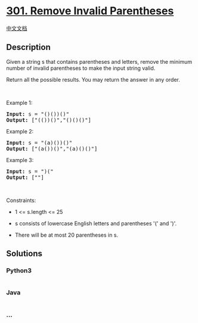 * [[https://leetcode.com/problems/remove-invalid-parentheses][301.
Remove Invalid Parentheses]]
  :PROPERTIES:
  :CUSTOM_ID: remove-invalid-parentheses
  :END:
[[./solution/0300-0399/0301.Remove Invalid Parentheses/README.org][中文文档]]

** Description
   :PROPERTIES:
   :CUSTOM_ID: description
   :END:

#+begin_html
  <p>
#+end_html

Given a string s that contains parentheses and letters, remove the
minimum number of invalid parentheses to make the input string valid.

#+begin_html
  </p>
#+end_html

#+begin_html
  <p>
#+end_html

Return all the possible results. You may return the answer in any order.

#+begin_html
  </p>
#+end_html

#+begin_html
  <p>
#+end_html

 

#+begin_html
  </p>
#+end_html

#+begin_html
  <p>
#+end_html

Example 1:

#+begin_html
  </p>
#+end_html

#+begin_html
  <pre>
  <strong>Input:</strong> s = &quot;()())()&quot;
  <strong>Output:</strong> [&quot;(())()&quot;,&quot;()()()&quot;]
  </pre>
#+end_html

#+begin_html
  <p>
#+end_html

Example 2:

#+begin_html
  </p>
#+end_html

#+begin_html
  <pre>
  <strong>Input:</strong> s = &quot;(a)())()&quot;
  <strong>Output:</strong> [&quot;(a())()&quot;,&quot;(a)()()&quot;]
  </pre>
#+end_html

#+begin_html
  <p>
#+end_html

Example 3:

#+begin_html
  </p>
#+end_html

#+begin_html
  <pre>
  <strong>Input:</strong> s = &quot;)(&quot;
  <strong>Output:</strong> [&quot;&quot;]
  </pre>
#+end_html

#+begin_html
  <p>
#+end_html

 

#+begin_html
  </p>
#+end_html

#+begin_html
  <p>
#+end_html

Constraints:

#+begin_html
  </p>
#+end_html

#+begin_html
  <ul>
#+end_html

#+begin_html
  <li>
#+end_html

1 <= s.length <= 25

#+begin_html
  </li>
#+end_html

#+begin_html
  <li>
#+end_html

s consists of lowercase English letters and parentheses '(' and ')'.

#+begin_html
  </li>
#+end_html

#+begin_html
  <li>
#+end_html

There will be at most 20 parentheses in s.

#+begin_html
  </li>
#+end_html

#+begin_html
  </ul>
#+end_html

** Solutions
   :PROPERTIES:
   :CUSTOM_ID: solutions
   :END:

#+begin_html
  <!-- tabs:start -->
#+end_html

*** *Python3*
    :PROPERTIES:
    :CUSTOM_ID: python3
    :END:
#+begin_src python
#+end_src

*** *Java*
    :PROPERTIES:
    :CUSTOM_ID: java
    :END:
#+begin_src java
#+end_src

*** *...*
    :PROPERTIES:
    :CUSTOM_ID: section
    :END:
#+begin_example
#+end_example

#+begin_html
  <!-- tabs:end -->
#+end_html
